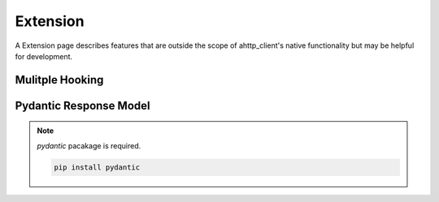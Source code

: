 =========
Extension
=========
A Extension page describes features that are outside the scope of ahttp_client's native functionality but may be helpful for development.

Mulitple Hooking
----------------

Pydantic Response Model
-----------------------

.. note:: `pydantic` pacakage is required.

    .. code-block:: bash

        pip install pydantic